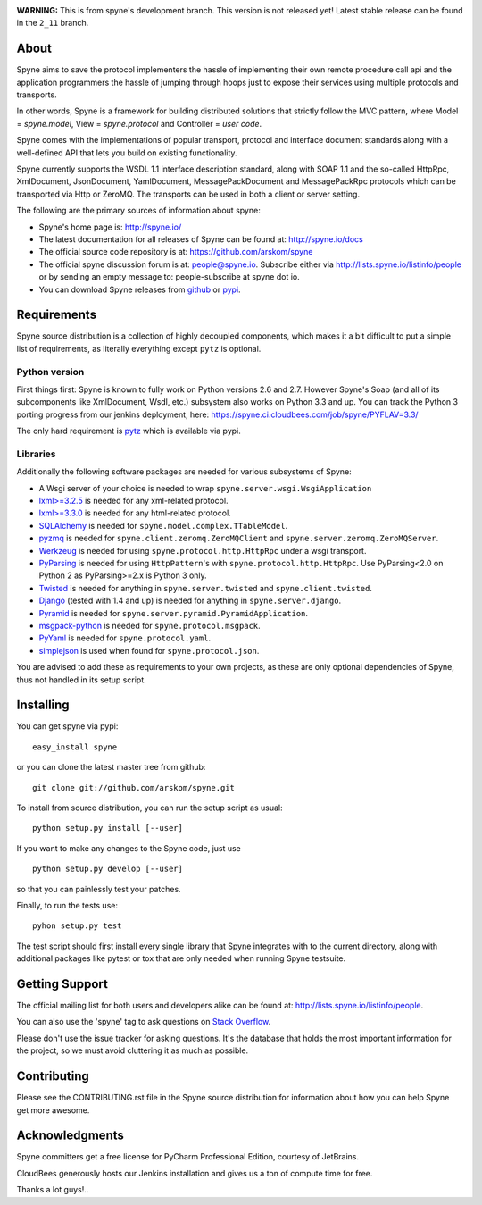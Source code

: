 .. image:: https://travis-ci.org/arskom/spyne.png?branch=master
        :target: http://travis-ci.org/arskom/spyne

**WARNING:** This is from spyne's development branch. This version is not
released yet! Latest stable release can be found in the ``2_11`` branch.

About
=====

Spyne aims to save the protocol implementers the hassle of implementing their
own remote procedure call api and the application programmers the hassle of
jumping through hoops just to expose their services using multiple protocols and
transports.

In other words, Spyne is a framework for building distributed
solutions that strictly follow the MVC pattern, where Model = `spyne.model`,
View = `spyne.protocol` and Controller = `user code`.

Spyne comes with the implementations of popular transport, protocol and
interface document standards along with a well-defined API that lets you
build on existing functionality.

Spyne currently supports the WSDL 1.1 interface description standard, along with
SOAP 1.1 and the so-called HttpRpc, XmlDocument, JsonDocument, YamlDocument,
MessagePackDocument and MessagePackRpc protocols which can be transported via
Http or ZeroMQ. The transports can be used in both a client or server setting.

The following are the primary sources of information about spyne:

* Spyne's home page is: http://spyne.io/
* The latest documentation for all releases of Spyne can be found at: http://spyne.io/docs
* The official source code repository is at: https://github.com/arskom/spyne
* The official spyne discussion forum is at: people@spyne.io. Subscribe either
  via http://lists.spyne.io/listinfo/people or by sending an empty message to:
  people-subscribe at spyne dot io.
* You can download Spyne releases from
  `github <http://github.com/arskom/spyne/downloads>`_ or
  `pypi <http://pypi.python.org/pypi/spyne>`_.

Requirements
============

Spyne source distribution is a collection of highly decoupled components, which
makes it a bit difficult to put a simple list of requirements, as literally
everything except ``pytz`` is optional.

Python version
--------------

First things first: Spyne is known to fully work on Python versions 2.6 and 2.7.
However Spyne's Soap (and all of its subcomponents like XmlDocument, Wsdl, etc.)
subsystem also works on Python 3.3 and up. You can track the Python 3 porting
progress from our jenkins deployment, here:
https://spyne.ci.cloudbees.com/job/spyne/PYFLAV=3.3/

The only hard requirement is `pytz <http://pytz.sourceforge.net/>`_ which is
available via pypi.

Libraries
---------

Additionally the following software packages are needed for various subsystems
of Spyne:

* A Wsgi server of your choice is needed to wrap
  ``spyne.server.wsgi.WsgiApplication``
* `lxml>=3.2.5 <http://lxml.de>`_ is needed for any xml-related protocol.
* `lxml>=3.3.0 <http://lxml.de>`_ is needed for any html-related protocol.
* `SQLAlchemy <http://sqlalchemy.org>`_ is needed for
  ``spyne.model.complex.TTableModel``.
* `pyzmq <https://github.com/zeromq/pyzmq>`_ is needed for
  ``spyne.client.zeromq.ZeroMQClient`` and
  ``spyne.server.zeromq.ZeroMQServer``.
* `Werkzeug <http://werkzeug.pocoo.org/>`_ is needed for using
  ``spyne.protocol.http.HttpRpc`` under a wsgi transport.
* `PyParsing <http://pypi.python.org/pypi/pyparsing>`_ is needed for
  using ``HttpPattern``'s with ``spyne.protocol.http.HttpRpc``\. Use
  PyParsing<2.0 on Python 2 as PyParsing>=2.x is Python 3 only.
* `Twisted <http://twistedmatrix.com/>`_ is needed for anything in
  ``spyne.server.twisted`` and ``spyne.client.twisted``.
* `Django <http://djangoproject.com/>`_ (tested with 1.4 and up) is needed for
  anything in ``spyne.server.django``.
* `Pyramid <http://pylonsproject.org/>`_ is needed for
  ``spyne.server.pyramid.PyramidApplication``.
* `msgpack-python <http://github.com/msgpack/msgpack-python/>`_ is needed for
  ``spyne.protocol.msgpack``.
* `PyYaml <https://bitbucket.org/xi/pyyaml>`_ is needed for
  ``spyne.protocol.yaml``.
* `simplejson <http://github.com/simplejson/simplejson>`_ is used when found
  for ``spyne.protocol.json``.

You are advised to add these as requirements to your own projects, as these are
only optional dependencies of Spyne, thus not handled in its setup script.

Installing
==========

You can get spyne via pypi: ::

    easy_install spyne

or you can clone the latest master tree from github: ::

    git clone git://github.com/arskom/spyne.git

To install from source distribution, you can run the setup script as usual: ::

    python setup.py install [--user]

If you want to make any changes to the Spyne code, just use ::

    python setup.py develop [--user]

so that you can painlessly test your patches.

Finally, to run the tests use: ::

    pyhon setup.py test

The test script should first install every single library that Spyne integrates
with to the current directory, along with additional packages like pytest or tox
that are only needed when running Spyne testsuite.

Getting Support
===============

The official mailing list for both users and developers alike can be found at:
http://lists.spyne.io/listinfo/people.

You can also use the 'spyne' tag to ask questions on
`Stack Overflow <http://stackoverflow.com>`_.

Please don't use the issue tracker for asking questions. It's the database that
holds the most important information for the project, so we must avoid
cluttering it as much as possible.

Contributing
============

Please see the CONTRIBUTING.rst file in the Spyne source distribution for
information about how you can help Spyne get more awesome.

Acknowledgments
===============

.. image:: http://www.jetbrains.com/img/logos/pycharm_logo142x29.gif
        :target: http://www.jetbrains.com/pycharm/

Spyne committers get a free license for PyCharm Professional Edition, courtesy
of JetBrains.

.. image:: http://www.cloudbees.com/sites/default/files/Button-Built-on-CB-1.png
        :target: https://spyne.ci.cloudbees.com/

CloudBees generously hosts our Jenkins installation and gives us a ton of
compute time for free.


Thanks a lot guys!..
